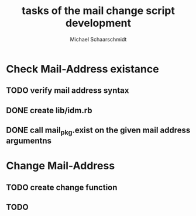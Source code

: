 #+title:  tasks of the mail change script development
#+author: Michael Schaarschmidt
#+email:  michael.schaarschmidt@itz.uni-halle.de

* Check Mail-Address existance
** TODO verify mail address syntax
** DONE create lib/idm.rb
CLOSED: [2015-07-15 Mi 07:29]
** DONE call mail_pkg.exist on the given mail address argumentns
CLOSED: [2015-07-15 Mi 07:29]

* Change Mail-Address
** TODO create change function
** TODO 

